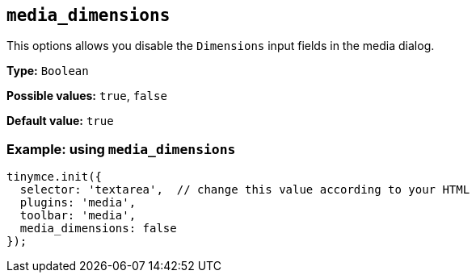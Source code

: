 [[media_dimensions]]
== `+media_dimensions+`

This options allows you disable the `+Dimensions+` input fields in the media dialog.

*Type:* `+Boolean+`

*Possible values:* `+true+`, `+false+`

*Default value:* `+true+`

=== Example: using `+media_dimensions+`

[source,js]
----
tinymce.init({
  selector: 'textarea',  // change this value according to your HTML
  plugins: 'media',
  toolbar: 'media',
  media_dimensions: false
});
----
